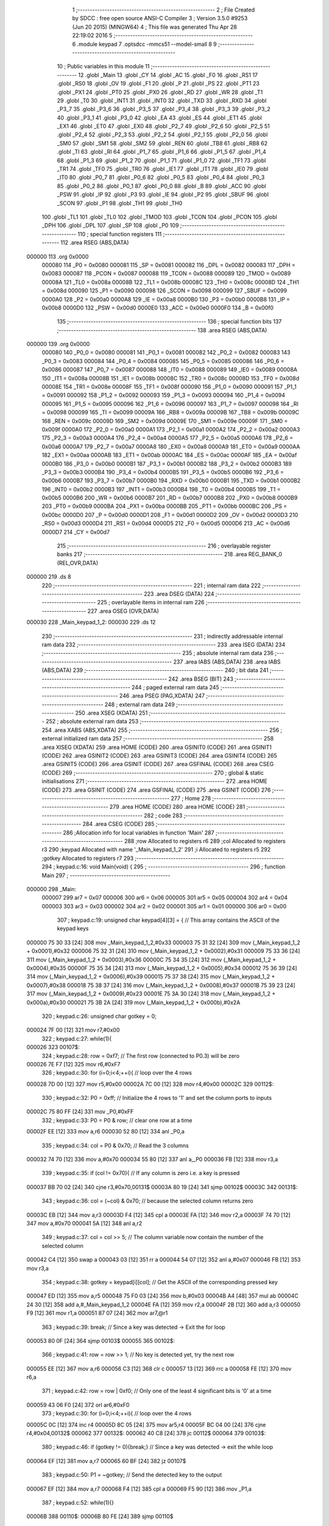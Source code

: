                                       1 ;--------------------------------------------------------
                                      2 ; File Created by SDCC : free open source ANSI-C Compiler
                                      3 ; Version 3.5.0 #9253 (Jun 20 2015) (MINGW64)
                                      4 ; This file was generated Thu Apr 28 22:19:02 2016
                                      5 ;--------------------------------------------------------
                                      6 	.module keypad
                                      7 	.optsdcc -mmcs51 --model-small
                                      8 	
                                      9 ;--------------------------------------------------------
                                     10 ; Public variables in this module
                                     11 ;--------------------------------------------------------
                                     12 	.globl _Main
                                     13 	.globl _CY
                                     14 	.globl _AC
                                     15 	.globl _F0
                                     16 	.globl _RS1
                                     17 	.globl _RS0
                                     18 	.globl _OV
                                     19 	.globl _F1
                                     20 	.globl _P
                                     21 	.globl _PS
                                     22 	.globl _PT1
                                     23 	.globl _PX1
                                     24 	.globl _PT0
                                     25 	.globl _PX0
                                     26 	.globl _RD
                                     27 	.globl _WR
                                     28 	.globl _T1
                                     29 	.globl _T0
                                     30 	.globl _INT1
                                     31 	.globl _INT0
                                     32 	.globl _TXD
                                     33 	.globl _RXD
                                     34 	.globl _P3_7
                                     35 	.globl _P3_6
                                     36 	.globl _P3_5
                                     37 	.globl _P3_4
                                     38 	.globl _P3_3
                                     39 	.globl _P3_2
                                     40 	.globl _P3_1
                                     41 	.globl _P3_0
                                     42 	.globl _EA
                                     43 	.globl _ES
                                     44 	.globl _ET1
                                     45 	.globl _EX1
                                     46 	.globl _ET0
                                     47 	.globl _EX0
                                     48 	.globl _P2_7
                                     49 	.globl _P2_6
                                     50 	.globl _P2_5
                                     51 	.globl _P2_4
                                     52 	.globl _P2_3
                                     53 	.globl _P2_2
                                     54 	.globl _P2_1
                                     55 	.globl _P2_0
                                     56 	.globl _SM0
                                     57 	.globl _SM1
                                     58 	.globl _SM2
                                     59 	.globl _REN
                                     60 	.globl _TB8
                                     61 	.globl _RB8
                                     62 	.globl _TI
                                     63 	.globl _RI
                                     64 	.globl _P1_7
                                     65 	.globl _P1_6
                                     66 	.globl _P1_5
                                     67 	.globl _P1_4
                                     68 	.globl _P1_3
                                     69 	.globl _P1_2
                                     70 	.globl _P1_1
                                     71 	.globl _P1_0
                                     72 	.globl _TF1
                                     73 	.globl _TR1
                                     74 	.globl _TF0
                                     75 	.globl _TR0
                                     76 	.globl _IE1
                                     77 	.globl _IT1
                                     78 	.globl _IE0
                                     79 	.globl _IT0
                                     80 	.globl _P0_7
                                     81 	.globl _P0_6
                                     82 	.globl _P0_5
                                     83 	.globl _P0_4
                                     84 	.globl _P0_3
                                     85 	.globl _P0_2
                                     86 	.globl _P0_1
                                     87 	.globl _P0_0
                                     88 	.globl _B
                                     89 	.globl _ACC
                                     90 	.globl _PSW
                                     91 	.globl _IP
                                     92 	.globl _P3
                                     93 	.globl _IE
                                     94 	.globl _P2
                                     95 	.globl _SBUF
                                     96 	.globl _SCON
                                     97 	.globl _P1
                                     98 	.globl _TH1
                                     99 	.globl _TH0
                                    100 	.globl _TL1
                                    101 	.globl _TL0
                                    102 	.globl _TMOD
                                    103 	.globl _TCON
                                    104 	.globl _PCON
                                    105 	.globl _DPH
                                    106 	.globl _DPL
                                    107 	.globl _SP
                                    108 	.globl _P0
                                    109 ;--------------------------------------------------------
                                    110 ; special function registers
                                    111 ;--------------------------------------------------------
                                    112 	.area RSEG    (ABS,DATA)
      000000                        113 	.org 0x0000
                           000080   114 _P0	=	0x0080
                           000081   115 _SP	=	0x0081
                           000082   116 _DPL	=	0x0082
                           000083   117 _DPH	=	0x0083
                           000087   118 _PCON	=	0x0087
                           000088   119 _TCON	=	0x0088
                           000089   120 _TMOD	=	0x0089
                           00008A   121 _TL0	=	0x008a
                           00008B   122 _TL1	=	0x008b
                           00008C   123 _TH0	=	0x008c
                           00008D   124 _TH1	=	0x008d
                           000090   125 _P1	=	0x0090
                           000098   126 _SCON	=	0x0098
                           000099   127 _SBUF	=	0x0099
                           0000A0   128 _P2	=	0x00a0
                           0000A8   129 _IE	=	0x00a8
                           0000B0   130 _P3	=	0x00b0
                           0000B8   131 _IP	=	0x00b8
                           0000D0   132 _PSW	=	0x00d0
                           0000E0   133 _ACC	=	0x00e0
                           0000F0   134 _B	=	0x00f0
                                    135 ;--------------------------------------------------------
                                    136 ; special function bits
                                    137 ;--------------------------------------------------------
                                    138 	.area RSEG    (ABS,DATA)
      000000                        139 	.org 0x0000
                           000080   140 _P0_0	=	0x0080
                           000081   141 _P0_1	=	0x0081
                           000082   142 _P0_2	=	0x0082
                           000083   143 _P0_3	=	0x0083
                           000084   144 _P0_4	=	0x0084
                           000085   145 _P0_5	=	0x0085
                           000086   146 _P0_6	=	0x0086
                           000087   147 _P0_7	=	0x0087
                           000088   148 _IT0	=	0x0088
                           000089   149 _IE0	=	0x0089
                           00008A   150 _IT1	=	0x008a
                           00008B   151 _IE1	=	0x008b
                           00008C   152 _TR0	=	0x008c
                           00008D   153 _TF0	=	0x008d
                           00008E   154 _TR1	=	0x008e
                           00008F   155 _TF1	=	0x008f
                           000090   156 _P1_0	=	0x0090
                           000091   157 _P1_1	=	0x0091
                           000092   158 _P1_2	=	0x0092
                           000093   159 _P1_3	=	0x0093
                           000094   160 _P1_4	=	0x0094
                           000095   161 _P1_5	=	0x0095
                           000096   162 _P1_6	=	0x0096
                           000097   163 _P1_7	=	0x0097
                           000098   164 _RI	=	0x0098
                           000099   165 _TI	=	0x0099
                           00009A   166 _RB8	=	0x009a
                           00009B   167 _TB8	=	0x009b
                           00009C   168 _REN	=	0x009c
                           00009D   169 _SM2	=	0x009d
                           00009E   170 _SM1	=	0x009e
                           00009F   171 _SM0	=	0x009f
                           0000A0   172 _P2_0	=	0x00a0
                           0000A1   173 _P2_1	=	0x00a1
                           0000A2   174 _P2_2	=	0x00a2
                           0000A3   175 _P2_3	=	0x00a3
                           0000A4   176 _P2_4	=	0x00a4
                           0000A5   177 _P2_5	=	0x00a5
                           0000A6   178 _P2_6	=	0x00a6
                           0000A7   179 _P2_7	=	0x00a7
                           0000A8   180 _EX0	=	0x00a8
                           0000A9   181 _ET0	=	0x00a9
                           0000AA   182 _EX1	=	0x00aa
                           0000AB   183 _ET1	=	0x00ab
                           0000AC   184 _ES	=	0x00ac
                           0000AF   185 _EA	=	0x00af
                           0000B0   186 _P3_0	=	0x00b0
                           0000B1   187 _P3_1	=	0x00b1
                           0000B2   188 _P3_2	=	0x00b2
                           0000B3   189 _P3_3	=	0x00b3
                           0000B4   190 _P3_4	=	0x00b4
                           0000B5   191 _P3_5	=	0x00b5
                           0000B6   192 _P3_6	=	0x00b6
                           0000B7   193 _P3_7	=	0x00b7
                           0000B0   194 _RXD	=	0x00b0
                           0000B1   195 _TXD	=	0x00b1
                           0000B2   196 _INT0	=	0x00b2
                           0000B3   197 _INT1	=	0x00b3
                           0000B4   198 _T0	=	0x00b4
                           0000B5   199 _T1	=	0x00b5
                           0000B6   200 _WR	=	0x00b6
                           0000B7   201 _RD	=	0x00b7
                           0000B8   202 _PX0	=	0x00b8
                           0000B9   203 _PT0	=	0x00b9
                           0000BA   204 _PX1	=	0x00ba
                           0000BB   205 _PT1	=	0x00bb
                           0000BC   206 _PS	=	0x00bc
                           0000D0   207 _P	=	0x00d0
                           0000D1   208 _F1	=	0x00d1
                           0000D2   209 _OV	=	0x00d2
                           0000D3   210 _RS0	=	0x00d3
                           0000D4   211 _RS1	=	0x00d4
                           0000D5   212 _F0	=	0x00d5
                           0000D6   213 _AC	=	0x00d6
                           0000D7   214 _CY	=	0x00d7
                                    215 ;--------------------------------------------------------
                                    216 ; overlayable register banks
                                    217 ;--------------------------------------------------------
                                    218 	.area REG_BANK_0	(REL,OVR,DATA)
      000000                        219 	.ds 8
                                    220 ;--------------------------------------------------------
                                    221 ; internal ram data
                                    222 ;--------------------------------------------------------
                                    223 	.area DSEG    (DATA)
                                    224 ;--------------------------------------------------------
                                    225 ; overlayable items in internal ram 
                                    226 ;--------------------------------------------------------
                                    227 	.area	OSEG    (OVR,DATA)
      000030                        228 _Main_keypad_1_2:
      000030                        229 	.ds 12
                                    230 ;--------------------------------------------------------
                                    231 ; indirectly addressable internal ram data
                                    232 ;--------------------------------------------------------
                                    233 	.area ISEG    (DATA)
                                    234 ;--------------------------------------------------------
                                    235 ; absolute internal ram data
                                    236 ;--------------------------------------------------------
                                    237 	.area IABS    (ABS,DATA)
                                    238 	.area IABS    (ABS,DATA)
                                    239 ;--------------------------------------------------------
                                    240 ; bit data
                                    241 ;--------------------------------------------------------
                                    242 	.area BSEG    (BIT)
                                    243 ;--------------------------------------------------------
                                    244 ; paged external ram data
                                    245 ;--------------------------------------------------------
                                    246 	.area PSEG    (PAG,XDATA)
                                    247 ;--------------------------------------------------------
                                    248 ; external ram data
                                    249 ;--------------------------------------------------------
                                    250 	.area XSEG    (XDATA)
                                    251 ;--------------------------------------------------------
                                    252 ; absolute external ram data
                                    253 ;--------------------------------------------------------
                                    254 	.area XABS    (ABS,XDATA)
                                    255 ;--------------------------------------------------------
                                    256 ; external initialized ram data
                                    257 ;--------------------------------------------------------
                                    258 	.area XISEG   (XDATA)
                                    259 	.area HOME    (CODE)
                                    260 	.area GSINIT0 (CODE)
                                    261 	.area GSINIT1 (CODE)
                                    262 	.area GSINIT2 (CODE)
                                    263 	.area GSINIT3 (CODE)
                                    264 	.area GSINIT4 (CODE)
                                    265 	.area GSINIT5 (CODE)
                                    266 	.area GSINIT  (CODE)
                                    267 	.area GSFINAL (CODE)
                                    268 	.area CSEG    (CODE)
                                    269 ;--------------------------------------------------------
                                    270 ; global & static initialisations
                                    271 ;--------------------------------------------------------
                                    272 	.area HOME    (CODE)
                                    273 	.area GSINIT  (CODE)
                                    274 	.area GSFINAL (CODE)
                                    275 	.area GSINIT  (CODE)
                                    276 ;--------------------------------------------------------
                                    277 ; Home
                                    278 ;--------------------------------------------------------
                                    279 	.area HOME    (CODE)
                                    280 	.area HOME    (CODE)
                                    281 ;--------------------------------------------------------
                                    282 ; code
                                    283 ;--------------------------------------------------------
                                    284 	.area CSEG    (CODE)
                                    285 ;------------------------------------------------------------
                                    286 ;Allocation info for local variables in function 'Main'
                                    287 ;------------------------------------------------------------
                                    288 ;row                       Allocated to registers r6 
                                    289 ;col                       Allocated to registers r3 
                                    290 ;keypad                    Allocated with name '_Main_keypad_1_2'
                                    291 ;i                         Allocated to registers r5 
                                    292 ;gotkey                    Allocated to registers r7 
                                    293 ;------------------------------------------------------------
                                    294 ;	keypad.c:16: void Main(void) {
                                    295 ;	-----------------------------------------
                                    296 ;	 function Main
                                    297 ;	-----------------------------------------
      000000                        298 _Main:
                           000007   299 	ar7 = 0x07
                           000006   300 	ar6 = 0x06
                           000005   301 	ar5 = 0x05
                           000004   302 	ar4 = 0x04
                           000003   303 	ar3 = 0x03
                           000002   304 	ar2 = 0x02
                           000001   305 	ar1 = 0x01
                           000000   306 	ar0 = 0x00
                                    307 ;	keypad.c:19: unsigned char keypad[4][3] = {   // This array contains the ASCII of the keypad keys
      000000 75 30 33         [24]  308 	mov	_Main_keypad_1_2,#0x33
      000003 75 31 32         [24]  309 	mov	(_Main_keypad_1_2 + 0x0001),#0x32
      000006 75 32 31         [24]  310 	mov	(_Main_keypad_1_2 + 0x0002),#0x31
      000009 75 33 36         [24]  311 	mov	(_Main_keypad_1_2 + 0x0003),#0x36
      00000C 75 34 35         [24]  312 	mov	(_Main_keypad_1_2 + 0x0004),#0x35
      00000F 75 35 34         [24]  313 	mov	(_Main_keypad_1_2 + 0x0005),#0x34
      000012 75 36 39         [24]  314 	mov	(_Main_keypad_1_2 + 0x0006),#0x39
      000015 75 37 38         [24]  315 	mov	(_Main_keypad_1_2 + 0x0007),#0x38
      000018 75 38 37         [24]  316 	mov	(_Main_keypad_1_2 + 0x0008),#0x37
      00001B 75 39 23         [24]  317 	mov	(_Main_keypad_1_2 + 0x0009),#0x23
      00001E 75 3A 30         [24]  318 	mov	(_Main_keypad_1_2 + 0x000a),#0x30
      000021 75 3B 2A         [24]  319 	mov	(_Main_keypad_1_2 + 0x000b),#0x2A
                                    320 ;	keypad.c:26: unsigned char gotkey = 0;
      000024 7F 00            [12]  321 	mov	r7,#0x00
                                    322 ;	keypad.c:27: while(1){
      000026                        323 00107$:
                                    324 ;	keypad.c:28: row = 0xf7;  // The first row (connected to P0.3) will be zero
      000026 7E F7            [12]  325 	mov	r6,#0xF7
                                    326 ;	keypad.c:30: for (i=0;i<4;++i){ // loop over the 4 rows
      000028 7D 00            [12]  327 	mov	r5,#0x00
      00002A 7C 00            [12]  328 	mov	r4,#0x00
      00002C                        329 00112$:
                                    330 ;	keypad.c:32: P0 = 0xff;     // Initialize the 4 rows to '1' and set the column ports to inputs
      00002C 75 80 FF         [24]  331 	mov	_P0,#0xFF
                                    332 ;	keypad.c:33: P0 = P0 & row; // clear one row at a time
      00002F EE               [12]  333 	mov	a,r6
      000030 52 80            [12]  334 	anl	_P0,a
                                    335 ;	keypad.c:34: col = P0 & 0x70;  // Read the 3 columns
      000032 74 70            [12]  336 	mov	a,#0x70
      000034 55 80            [12]  337 	anl	a,_P0
      000036 FB               [12]  338 	mov	r3,a
                                    339 ;	keypad.c:35: if (col != 0x70){ // If any column is zero i.e. a key is pressed
      000037 BB 70 02         [24]  340 	cjne	r3,#0x70,00131$
      00003A 80 19            [24]  341 	sjmp	00102$
      00003C                        342 00131$:
                                    343 ;	keypad.c:36: col = (~col) & 0x70;  // because the selected column returns zero
      00003C EB               [12]  344 	mov	a,r3
      00003D F4               [12]  345 	cpl	a
      00003E FA               [12]  346 	mov	r2,a
      00003F 74 70            [12]  347 	mov	a,#0x70
      000041 5A               [12]  348 	anl	a,r2
                                    349 ;	keypad.c:37: col = col >> 5;       // The column variable now contain the number of the selected column
      000042 C4               [12]  350 	swap	a
      000043 03               [12]  351 	rr	a
      000044 54 07            [12]  352 	anl	a,#0x07
      000046 FB               [12]  353 	mov	r3,a
                                    354 ;	keypad.c:38: gotkey = keypad[i][col]; // Get the ASCII of the corresponding pressed key
      000047 ED               [12]  355 	mov	a,r5
      000048 75 F0 03         [24]  356 	mov	b,#0x03
      00004B A4               [48]  357 	mul	ab
      00004C 24 30            [12]  358 	add	a,#_Main_keypad_1_2
      00004E FA               [12]  359 	mov	r2,a
      00004F 2B               [12]  360 	add	a,r3
      000050 F9               [12]  361 	mov	r1,a
      000051 87 07            [24]  362 	mov	ar7,@r1
                                    363 ;	keypad.c:39: break;  // Since a key was detected -> Exit the for loop
      000053 80 0F            [24]  364 	sjmp	00103$
      000055                        365 00102$:
                                    366 ;	keypad.c:41: row = row >> 1;   // No key is detected yet, try the next row
      000055 EE               [12]  367 	mov	a,r6
      000056 C3               [12]  368 	clr	c
      000057 13               [12]  369 	rrc	a
      000058 FE               [12]  370 	mov	r6,a
                                    371 ;	keypad.c:42: row = row | 0xf0; // Only one of the least 4 significant bits is '0' at a time 
      000059 43 06 F0         [24]  372 	orl	ar6,#0xF0
                                    373 ;	keypad.c:30: for (i=0;i<4;++i){ // loop over the 4 rows
      00005C 0C               [12]  374 	inc	r4
      00005D 8C 05            [24]  375 	mov	ar5,r4
      00005F BC 04 00         [24]  376 	cjne	r4,#0x04,00132$
      000062                        377 00132$:
      000062 40 C8            [24]  378 	jc	00112$
      000064                        379 00103$:
                                    380 ;	keypad.c:46: if (gotkey != 0){break;}  // Since a key was detected -> exit the while loop
      000064 EF               [12]  381 	mov	a,r7
      000065 60 BF            [24]  382 	jz	00107$
                                    383 ;	keypad.c:50: P1 = ~gotkey;  // Send the detected key to the output
      000067 EF               [12]  384 	mov	a,r7
      000068 F4               [12]  385 	cpl	a
      000069 F5 90            [12]  386 	mov	_P1,a
                                    387 ;	keypad.c:52: while(1){}
      00006B                        388 00110$:
      00006B 80 FE            [24]  389 	sjmp	00110$
                                    390 	.area CSEG    (CODE)
                                    391 	.area CONST   (CODE)
                                    392 	.area XINIT   (CODE)
                                    393 	.area CABS    (ABS,CODE)
